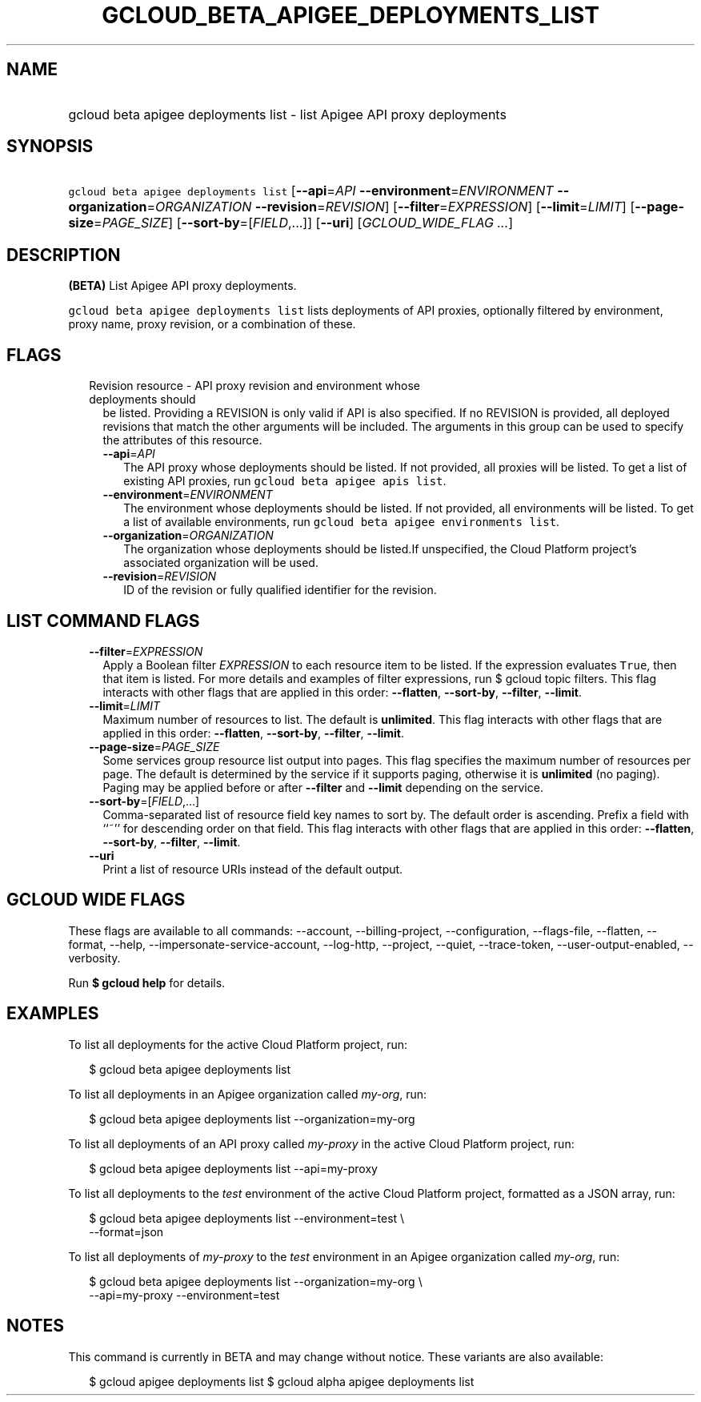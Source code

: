 
.TH "GCLOUD_BETA_APIGEE_DEPLOYMENTS_LIST" 1



.SH "NAME"
.HP
gcloud beta apigee deployments list \- list Apigee API proxy deployments



.SH "SYNOPSIS"
.HP
\f5gcloud beta apigee deployments list\fR [\fB\-\-api\fR=\fIAPI\fR\ \fB\-\-environment\fR=\fIENVIRONMENT\fR\ \fB\-\-organization\fR=\fIORGANIZATION\fR\ \fB\-\-revision\fR=\fIREVISION\fR] [\fB\-\-filter\fR=\fIEXPRESSION\fR] [\fB\-\-limit\fR=\fILIMIT\fR] [\fB\-\-page\-size\fR=\fIPAGE_SIZE\fR] [\fB\-\-sort\-by\fR=[\fIFIELD\fR,...]] [\fB\-\-uri\fR] [\fIGCLOUD_WIDE_FLAG\ ...\fR]



.SH "DESCRIPTION"

\fB(BETA)\fR List Apigee API proxy deployments.

\f5gcloud beta apigee deployments list\fR lists deployments of API proxies,
optionally filtered by environment, proxy name, proxy revision, or a combination
of these.



.SH "FLAGS"

.RS 2m
.TP 2m

Revision resource \- API proxy revision and environment whose deployments should
be listed. Providing a REVISION is only valid if API is also specified. If no
REVISION is provided, all deployed revisions that match the other arguments will
be included. The arguments in this group can be used to specify the attributes
of this resource.

.RS 2m
.TP 2m
\fB\-\-api\fR=\fIAPI\fR
The API proxy whose deployments should be listed. If not provided, all proxies
will be listed. To get a list of existing API proxies, run \f5gcloud beta apigee
apis list\fR.

.TP 2m
\fB\-\-environment\fR=\fIENVIRONMENT\fR
The environment whose deployments should be listed. If not provided, all
environments will be listed. To get a list of available environments, run
\f5gcloud beta apigee environments list\fR.

.TP 2m
\fB\-\-organization\fR=\fIORGANIZATION\fR
The organization whose deployments should be listed.If unspecified, the Cloud
Platform project's associated organization will be used.

.TP 2m
\fB\-\-revision\fR=\fIREVISION\fR
ID of the revision or fully qualified identifier for the revision.


.RE
.RE
.sp

.SH "LIST COMMAND FLAGS"

.RS 2m
.TP 2m
\fB\-\-filter\fR=\fIEXPRESSION\fR
Apply a Boolean filter \fIEXPRESSION\fR to each resource item to be listed. If
the expression evaluates \f5True\fR, then that item is listed. For more details
and examples of filter expressions, run $ gcloud topic filters. This flag
interacts with other flags that are applied in this order: \fB\-\-flatten\fR,
\fB\-\-sort\-by\fR, \fB\-\-filter\fR, \fB\-\-limit\fR.

.TP 2m
\fB\-\-limit\fR=\fILIMIT\fR
Maximum number of resources to list. The default is \fBunlimited\fR. This flag
interacts with other flags that are applied in this order: \fB\-\-flatten\fR,
\fB\-\-sort\-by\fR, \fB\-\-filter\fR, \fB\-\-limit\fR.

.TP 2m
\fB\-\-page\-size\fR=\fIPAGE_SIZE\fR
Some services group resource list output into pages. This flag specifies the
maximum number of resources per page. The default is determined by the service
if it supports paging, otherwise it is \fBunlimited\fR (no paging). Paging may
be applied before or after \fB\-\-filter\fR and \fB\-\-limit\fR depending on the
service.

.TP 2m
\fB\-\-sort\-by\fR=[\fIFIELD\fR,...]
Comma\-separated list of resource field key names to sort by. The default order
is ascending. Prefix a field with ``~'' for descending order on that field. This
flag interacts with other flags that are applied in this order:
\fB\-\-flatten\fR, \fB\-\-sort\-by\fR, \fB\-\-filter\fR, \fB\-\-limit\fR.

.TP 2m
\fB\-\-uri\fR
Print a list of resource URIs instead of the default output.


.RE
.sp

.SH "GCLOUD WIDE FLAGS"

These flags are available to all commands: \-\-account, \-\-billing\-project,
\-\-configuration, \-\-flags\-file, \-\-flatten, \-\-format, \-\-help,
\-\-impersonate\-service\-account, \-\-log\-http, \-\-project, \-\-quiet,
\-\-trace\-token, \-\-user\-output\-enabled, \-\-verbosity.

Run \fB$ gcloud help\fR for details.



.SH "EXAMPLES"

To list all deployments for the active Cloud Platform project, run:

.RS 2m
$ gcloud beta apigee deployments list
.RE

To list all deployments in an Apigee organization called \f5\fImy\-org\fR\fR,
run:

.RS 2m
$ gcloud beta apigee deployments list \-\-organization=my\-org
.RE

To list all deployments of an API proxy called \f5\fImy\-proxy\fR\fR in the
active Cloud Platform project, run:

.RS 2m
$ gcloud beta apigee deployments list \-\-api=my\-proxy
.RE

To list all deployments to the \f5\fItest\fR\fR environment of the active Cloud
Platform project, formatted as a JSON array, run:

.RS 2m
$ gcloud beta apigee deployments list \-\-environment=test \e
  \-\-format=json
.RE

To list all deployments of \f5\fImy\-proxy\fR\fR to the \f5\fItest\fR\fR
environment in an Apigee organization called \f5\fImy\-org\fR\fR, run:

.RS 2m
$ gcloud beta apigee deployments list \-\-organization=my\-org \e
  \-\-api=my\-proxy \-\-environment=test
.RE



.SH "NOTES"

This command is currently in BETA and may change without notice. These variants
are also available:

.RS 2m
$ gcloud apigee deployments list
$ gcloud alpha apigee deployments list
.RE

